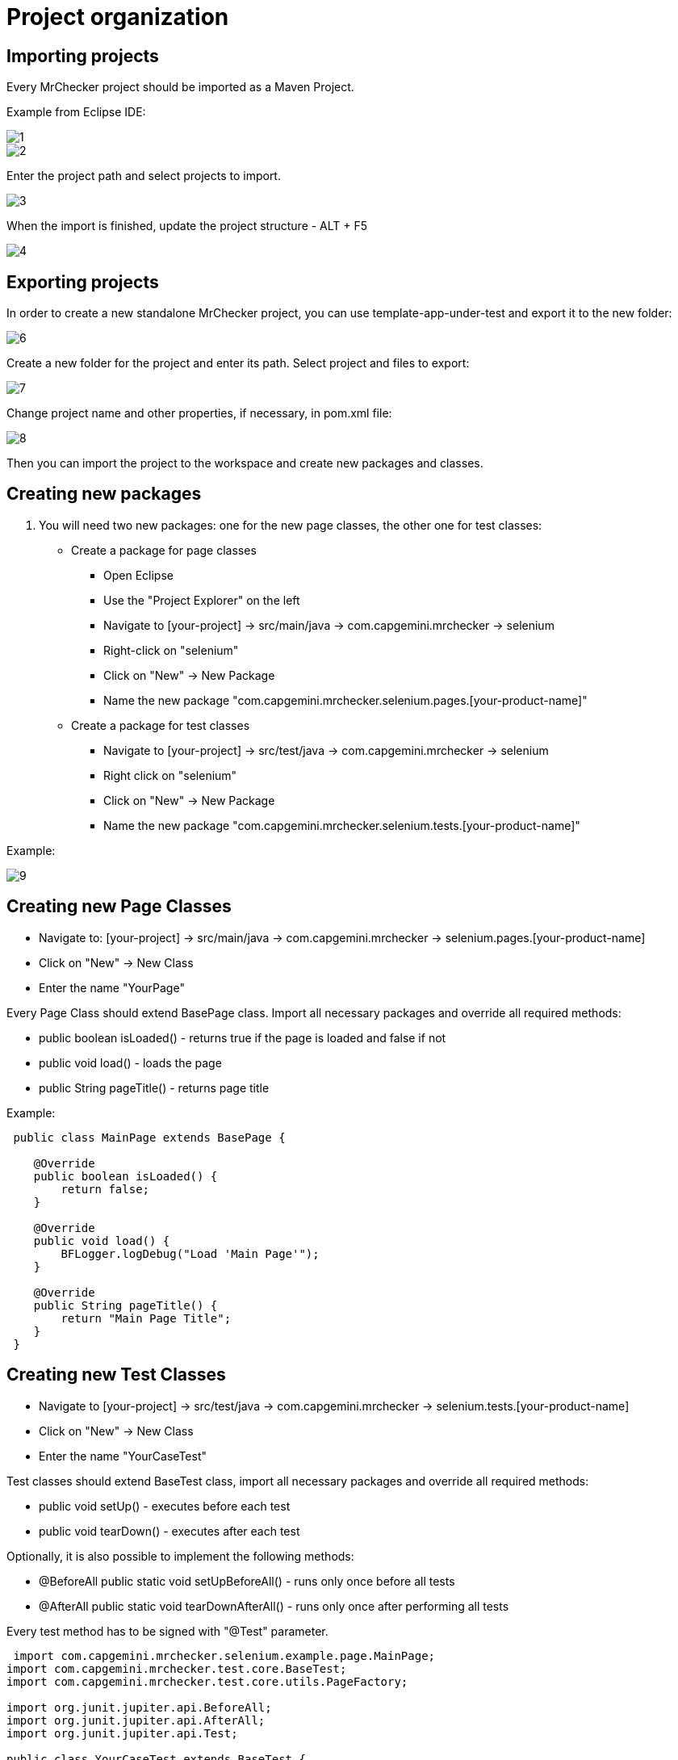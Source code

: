 = Project organization

== Importing projects 

Every MrChecker project should be imported as a Maven Project.

Example from Eclipse IDE:

image::images/1.png[]

image::images/2.png[]

Enter the project path and select projects to import.

image::images/3.png[]

When the import is finished, update the project structure - ALT + F5

image::images/4.png[]

== Exporting projects

In order to create a new standalone MrChecker project, you can use template-app-under-test and export it to the new folder:

image::images/6.png[]

Create a new folder for the project and enter its path.
Select project and files to export:

image::images/7.png[]

Change project name and other properties, if necessary, in pom.xml file:

image::images/8.png[]

Then you can import the project to the workspace and create new packages and classes.

== Creating new packages

1. You will need two new packages: one for the new page classes, the other one for test classes:

* Create a package for page classes

- Open Eclipse
- Use the "Project Explorer" on the left
- Navigate to [your-project] → src/main/java → com.capgemini.mrchecker → selenium
- Right-click on "selenium"
- Click on "New" → New Package
- Name the new package "com.capgemini.mrchecker.selenium.pages.[your-product-name]"

* Create a package for test classes

- Navigate to [your-project] → src/test/java → com.capgemini.mrchecker → selenium
- Right click on "selenium"
- Click on "New" → New Package
- Name the new package "com.capgemini.mrchecker.selenium.tests.[your-product-name]"

Example:

image::images/9.png[]

== Creating new Page Classes

- Navigate to: [your-project] → src/main/java → com.capgemini.mrchecker → selenium.pages.[your-product-name]
- Click on "New" → New Class
- Enter the name "YourPage"

Every Page Class should extend BasePage class.
Import all necessary packages and override all required methods:

* public boolean isLoaded() - returns true if the page is loaded and false if not
* public void load() - loads the page
* public String pageTitle() - returns page title

Example:

[source,java]
----
 public class MainPage extends BasePage {

    @Override
    public boolean isLoaded() {
        return false; 
    }
    
    @Override
    public void load() {
        BFLogger.logDebug("Load 'Main Page'"); 
    }
    
    @Override
    public String pageTitle() {
        return "Main Page Title"; 
    }
 }
----

== Creating new Test Classes

- Navigate to  [your-project] → src/test/java → com.capgemini.mrchecker → selenium.tests.[your-product-name]
- Click on "New" → New Class
- Enter the name "YourCaseTest"

Test classes should extend BaseTest class, import all necessary packages and override all required methods:

* public void setUp() - executes before each test
* public void tearDown() - executes after each test

Optionally, it is also possible to implement the following methods:

* @BeforeAll public static void setUpBeforeAll() - runs only once before all tests
* @AfterAll public static void tearDownAfterAll() - runs only once after performing all tests

Every test method has to be signed with "@Test" parameter.

[source,java]
----
 import com.capgemini.mrchecker.selenium.example.page.MainPage;
import com.capgemini.mrchecker.test.core.BaseTest;
import com.capgemini.mrchecker.test.core.utils.PageFactory;

import org.junit.jupiter.api.BeforeAll;
import org.junit.jupiter.api.AfterAll;
import org.junit.jupiter.api.Test;

public class YourCaseTest extends BaseTest {
	private final MainPage mainPage = PageFactory.getPageInstance(MainPage.class);

	// This method is executed once before all test methods in the class.
	@BeforeAll
	public static void setUpBeforeAll() {

	}

	// This method is executed once after all test methods in the class.
	@AfterAll
	public static void tearDownAfterAll() {

	}

	// This method is executed before each test method in the class.
	@Override
	public void setUp() {
		// Load the main page before each test.
		mainPage.load();
	}

	// This method is executed after each test method in the class.
	@Override
	public void tearDown() {

	}

	// This is a sample test method.
	@Test
	public void shouldTestRunWithoutReturningError() {
		// Add test logic here
	}
}
----

== Running Tests

Run the test by right-clicking on the test method → Run as → JUnit test.

